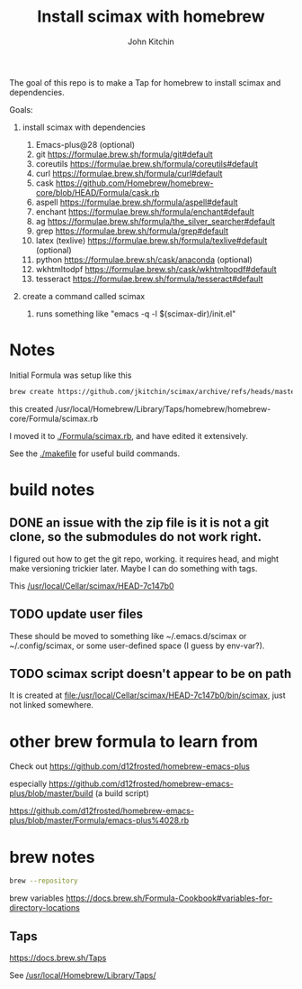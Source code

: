 #+title: Install scimax with homebrew
#+author: John Kitchin

The goal of this repo is to make a Tap for homebrew to install scimax and dependencies. 

Goals:
1. install scimax with dependencies
   1. Emacs-plus@28 (optional)
   2. git https://formulae.brew.sh/formula/git#default
   3. coreutils https://formulae.brew.sh/formula/coreutils#default
   4. curl https://formulae.brew.sh/formula/curl#default
   5. cask https://github.com/Homebrew/homebrew-core/blob/HEAD/Formula/cask.rb
   6. aspell https://formulae.brew.sh/formula/aspell#default
   7. enchant https://formulae.brew.sh/formula/enchant#default
   8. ag https://formulae.brew.sh/formula/the_silver_searcher#default
   9. grep https://formulae.brew.sh/formula/grep#default
   10. latex (texlive) https://formulae.brew.sh/formula/texlive#default (optional)
   11. python  https://formulae.brew.sh/cask/anaconda (optional)
   12. wkhtmltodpf https://formulae.brew.sh/cask/wkhtmltopdf#default
   13. tesseract https://formulae.brew.sh/formula/tesseract#default

2. create a command called scimax

   1. runs something like "emacs -q -l $(scimax-dir)/init.el"


* Notes

Initial Formula was setup like this

#+BEGIN_SRC sh
brew create https://github.com/jkitchin/scimax/archive/refs/heads/master.zip
#+END_SRC

this created /usr/local/Homebrew/Library/Taps/homebrew/homebrew-core/Formula/scimax.rb

I moved it to [[./Formula/scimax.rb]], and have edited it extensively.

See the [[./makefile]] for useful build commands.

* build notes

** DONE an issue with the zip file is it is not a git clone, so the submodules do not work right.
CLOSED: [2023-04-26 Wed 07:55]

I figured out how to get the git repo, working. it requires head, and might make versioning trickier later. Maybe I can do something with tags.

This 
[[/usr/local/Cellar/scimax/HEAD-7c147b0]]

** TODO update user files

These should be moved to something like ~/.emacs.d/scimax or ~/.config/scimax, or some user-defined space (I guess by env-var?).

** TODO scimax script doesn't appear to be on path

It is created at [[file:/usr/local/Cellar/scimax/HEAD-7c147b0/bin/scimax][file:/usr/local/Cellar/scimax/HEAD-7c147b0/bin/scimax]], just not linked somewhere.

* other brew formula to learn from

Check out https://github.com/d12frosted/homebrew-emacs-plus

especially https://github.com/d12frosted/homebrew-emacs-plus/blob/master/build (a build script)

https://github.com/d12frosted/homebrew-emacs-plus/blob/master/Formula/emacs-plus%4028.rb



* brew notes

#+BEGIN_SRC sh
brew --repository
#+END_SRC

#+RESULTS:
: /usr/local/Homebrew

brew variables
https://docs.brew.sh/Formula-Cookbook#variables-for-directory-locations


** Taps

https://docs.brew.sh/Taps

See [[/usr/local/Homebrew/Library/Taps/]]
